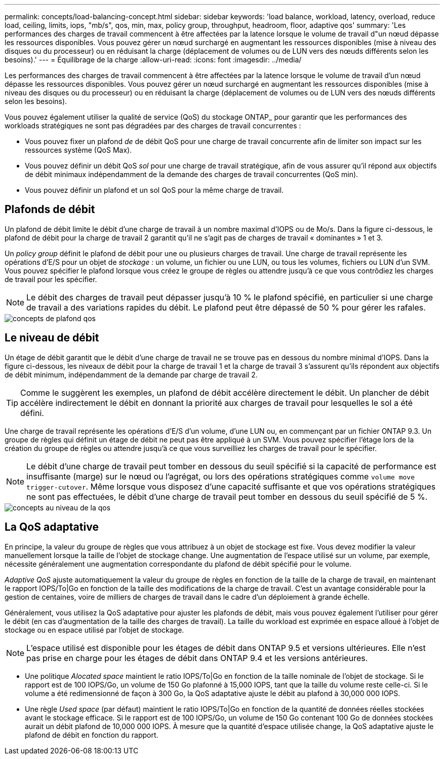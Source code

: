 ---
permalink: concepts/load-balancing-concept.html 
sidebar: sidebar 
keywords: 'load balance, workload, latency, overload, reduce load, ceiling, limits, iops, "mb/s", qos, min, max, policy group, throughput, headroom, floor, adaptive qos' 
summary: 'Les performances des charges de travail commencent à être affectées par la latence lorsque le volume de travail d"un nœud dépasse les ressources disponibles. Vous pouvez gérer un nœud surchargé en augmentant les ressources disponibles (mise à niveau des disques ou du processeur) ou en réduisant la charge (déplacement de volumes ou de LUN vers des nœuds différents selon les besoins).' 
---
= Équilibrage de la charge
:allow-uri-read: 
:icons: font
:imagesdir: ../media/


[role="lead"]
Les performances des charges de travail commencent à être affectées par la latence lorsque le volume de travail d'un nœud dépasse les ressources disponibles. Vous pouvez gérer un nœud surchargé en augmentant les ressources disponibles (mise à niveau des disques ou du processeur) ou en réduisant la charge (déplacement de volumes ou de LUN vers des nœuds différents selon les besoins).

Vous pouvez également utiliser la qualité de service (QoS) du stockage ONTAP_ pour garantir que les performances des workloads stratégiques ne sont pas dégradées par des charges de travail concurrentes :

* Vous pouvez fixer un plafond _de_ de débit QoS pour une charge de travail concurrente afin de limiter son impact sur les ressources système (QoS Max).
* Vous pouvez définir un débit QoS _sol_ pour une charge de travail stratégique, afin de vous assurer qu'il répond aux objectifs de débit minimaux indépendamment de la demande des charges de travail concurrentes (QoS min).
* Vous pouvez définir un plafond et un sol QoS pour la même charge de travail.




== Plafonds de débit

Un plafond de débit limite le débit d'une charge de travail à un nombre maximal d'IOPS ou de Mo/s. Dans la figure ci-dessous, le plafond de débit pour la charge de travail 2 garantit qu'il ne s'agit pas de charges de travail « dominantes » 1 et 3.

Un _policy group_ définit le plafond de débit pour une ou plusieurs charges de travail. Une charge de travail représente les opérations d'E/S pour un objet de _stockage :_ un volume, un fichier ou une LUN, ou tous les volumes, fichiers ou LUN d'un SVM. Vous pouvez spécifier le plafond lorsque vous créez le groupe de règles ou attendre jusqu'à ce que vous contrôdiez les charges de travail pour les spécifier.

[NOTE]
====
Le débit des charges de travail peut dépasser jusqu'à 10 % le plafond spécifié, en particulier si une charge de travail a des variations rapides du débit. Le plafond peut être dépassé de 50 % pour gérer les rafales.

====
image::../media/qos-ceiling-concepts.gif[concepts de plafond qos]



== Le niveau de débit

Un étage de débit garantit que le débit d'une charge de travail ne se trouve pas en dessous du nombre minimal d'IOPS. Dans la figure ci-dessous, les niveaux de débit pour la charge de travail 1 et la charge de travail 3 s'assurent qu'ils répondent aux objectifs de débit minimum, indépendamment de la demande par charge de travail 2.

[TIP]
====
Comme le suggèrent les exemples, un plafond de débit accélère directement le débit. Un plancher de débit accélère indirectement le débit en donnant la priorité aux charges de travail pour lesquelles le sol a été défini.

====
Une charge de travail représente les opérations d'E/S d'un volume, d'une LUN ou, en commençant par un fichier ONTAP 9.3. Un groupe de règles qui définit un étage de débit ne peut pas être appliqué à un SVM. Vous pouvez spécifier l'étage lors de la création du groupe de règles ou attendre jusqu'à ce que vous surveilliez les charges de travail pour le spécifier.

[NOTE]
====
Le débit d'une charge de travail peut tomber en dessous du seuil spécifié si la capacité de performance est insuffisante (marge) sur le nœud ou l'agrégat, ou lors des opérations stratégiques comme `volume move trigger-cutover`. Même lorsque vous disposez d'une capacité suffisante et que vos opérations stratégiques ne sont pas effectuées, le débit d'une charge de travail peut tomber en dessous du seuil spécifié de 5 %.

====
image::../media/qos-floor-concepts.gif[concepts au niveau de la qos]



== La QoS adaptative

En principe, la valeur du groupe de règles que vous attribuez à un objet de stockage est fixe. Vous devez modifier la valeur manuellement lorsque la taille de l'objet de stockage change. Une augmentation de l'espace utilisé sur un volume, par exemple, nécessite généralement une augmentation correspondante du plafond de débit spécifié pour le volume.

_Adaptive QoS_ ajuste automatiquement la valeur du groupe de règles en fonction de la taille de la charge de travail, en maintenant le rapport IOPS/To|Go en fonction de la taille des modifications de la charge de travail. C'est un avantage considérable pour la gestion de centaines, voire de milliers de charges de travail dans le cadre d'un déploiement à grande échelle.

Généralement, vous utilisez la QoS adaptative pour ajuster les plafonds de débit, mais vous pouvez également l'utiliser pour gérer le débit (en cas d'augmentation de la taille des charges de travail). La taille du workload est exprimée en espace alloué à l'objet de stockage ou en espace utilisé par l'objet de stockage.

[NOTE]
====
L'espace utilisé est disponible pour les étages de débit dans ONTAP 9.5 et versions ultérieures. Elle n'est pas prise en charge pour les étages de débit dans ONTAP 9.4 et les versions antérieures.

====
* Une politique _Alocated space_ maintient le ratio IOPS/To|Go en fonction de la taille nominale de l'objet de stockage. Si le rapport est de 100 IOPS/Go, un volume de 150 Go plafonné à 15,000 IOPS, tant que la taille du volume reste celle-ci. Si le volume a été redimensionné de façon à 300 Go, la QoS adaptative ajuste le débit au plafond à 30,000 000 IOPS.
* Une règle _Used space_ (par défaut) maintient le ratio IOPS/To|Go en fonction de la quantité de données réelles stockées avant le stockage efficace. Si le rapport est de 100 IOPS/Go, un volume de 150 Go contenant 100 Go de données stockées aurait un débit plafond de 10,000 000 IOPS. À mesure que la quantité d'espace utilisée change, la QoS adaptative ajuste le plafond de débit en fonction du rapport.

